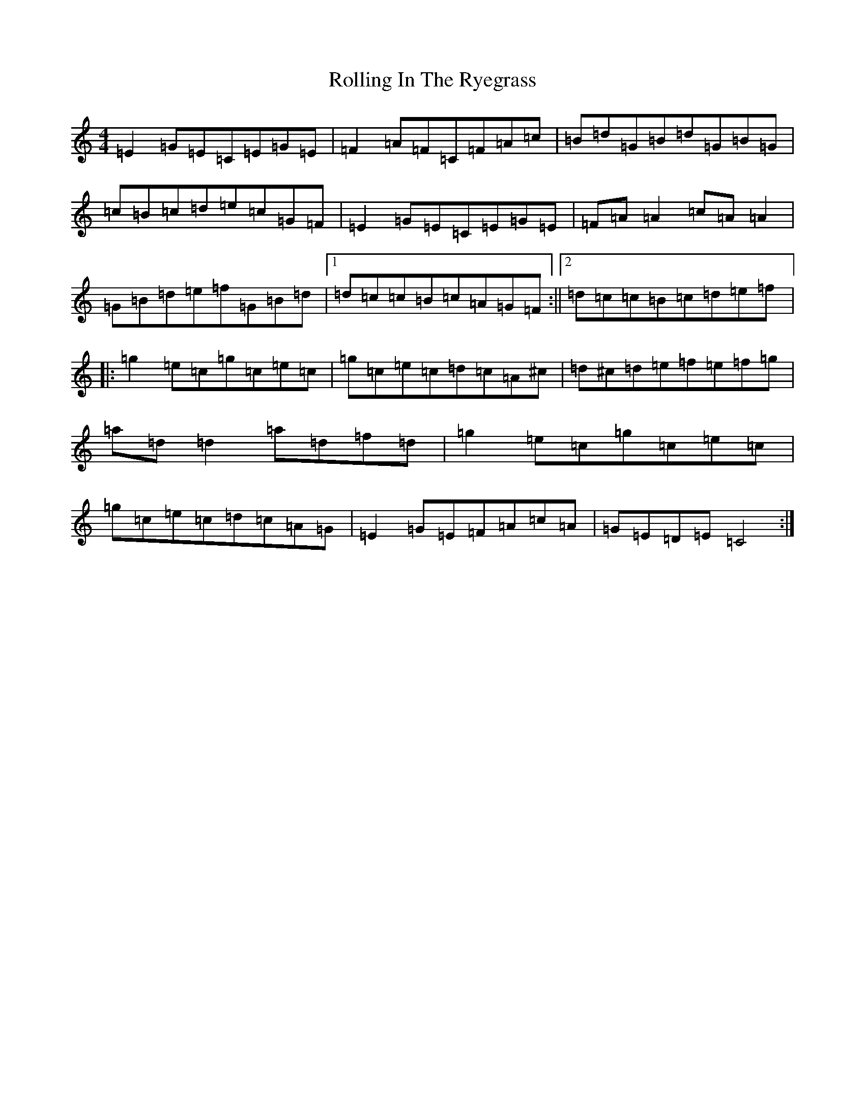 X: 14991
T: Rolling In The Ryegrass
S: https://thesession.org/tunes/87#setting12609
Z: D Major
R: reel
M:4/4
L:1/8
K: C Major
=E2=G=E=C=E=G=E|=F2=A=F=C=F=A=c|=B=d=G=B=d=G=B=G|=c=B=c=d=e=c=G=F|=E2=G=E=C=E=G=E|=F=A=A2=c=A=A2|=G=B=d=e=f=G=B=d|1=d=c=c=B=c=A=G=F:||2=d=c=c=B=c=d=e=f|:=g2=e=c=g=c=e=c|=g=c=e=c=d=c=A^c|=d^c=d=e=f=e=f=g|=a=d=d2=a=d=f=d|=g2=e=c=g=c=e=c|=g=c=e=c=d=c=A=G|=E2=G=E=F=A=c=A|=G=E=D=E=C4:|